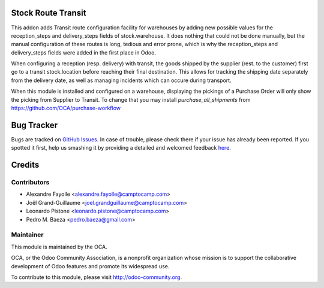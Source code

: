 .. image:: https://img.shields.io/badge/licence-AGPL--3-blue.svg
    :alt: License: AGPL-3

Stock Route Transit
===================

This addon adds Transit route configuration facility for warehouses by adding
new possible values for the reception_steps and delivery_steps fields of
stock.warehouse. It does nothing that could not be done manually, but the
manual configuration of these routes is long, tedious and error prone, which is
why the reception_steps and delivery_steps fields were added in the first place
in Odoo.

When configuring a reception (resp. delivery) with transit, the goods shipped
by the supplier (rest. to the customer) first go to a transit stock.location
before reaching their final destination. This allows for tracking the shipping
date separately from the delivery date, as well as managing incidents which can
occure during transport.

When this module is installed and configured on a warehouse, displaying the
pickings of a Purchase Order will only show the picking from Supplier to
Transit. To change that you may install `purchase_all_shipments` from
https://github.com/OCA/purchase-workflow


Bug Tracker
===========

Bugs are tracked on `GitHub Issues <https://github.com/OCA/stock-logistics-transport/issues>`_.
In case of trouble, please check there if your issue has already been reported.
If you spotted it first, help us smashing it by providing a detailed and welcomed feedback
`here <https://github.com/OCA/stock-logistics-transport/issues/new?body=module:%20stock_route_transit%0Aversion:%208.0%0A%0A**Steps%20to%20reproduce**%0A-%20...%0A%0A**Current%20behavior**%0A%0A**Expected%20behavior**>`_.


Credits
=======

Contributors
------------

* Alexandre Fayolle <alexandre.fayolle@camptocamp.com>
* Joël Grand-Guillaume <joel.grandguillaume@camptocamp.com>
* Leonardo Pistone <leonardo.pistone@camptocamp.com>
* Pedro M. Baeza <pedro.baeza@gmail.com>

Maintainer
----------

.. image:: https://odoo-community.org/logo.png
   :alt: Odoo Community Association
   :target: https://odoo-community.org

This module is maintained by the OCA.

OCA, or the Odoo Community Association, is a nonprofit organization whose
mission is to support the collaborative development of Odoo features and
promote its widespread use.

To contribute to this module, please visit http://odoo-community.org.



